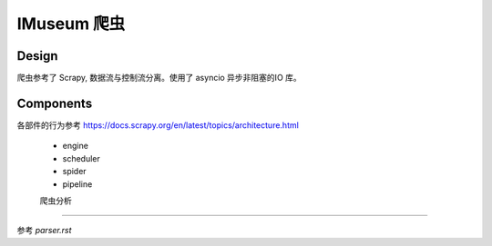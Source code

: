 IMuseum  爬虫
===========================

Design
--------------------

爬虫参考了 Scrapy, 数据流与控制流分离。使用了 asyncio 异步非阻塞的IO 库。


Components
-------------------

各部件的行为参考 https://docs.scrapy.org/en/latest/topics/architecture.html

 - engine
 - scheduler
 - spider
 - pipeline



 爬虫分析
----------------------

参考 `parser.rst`

